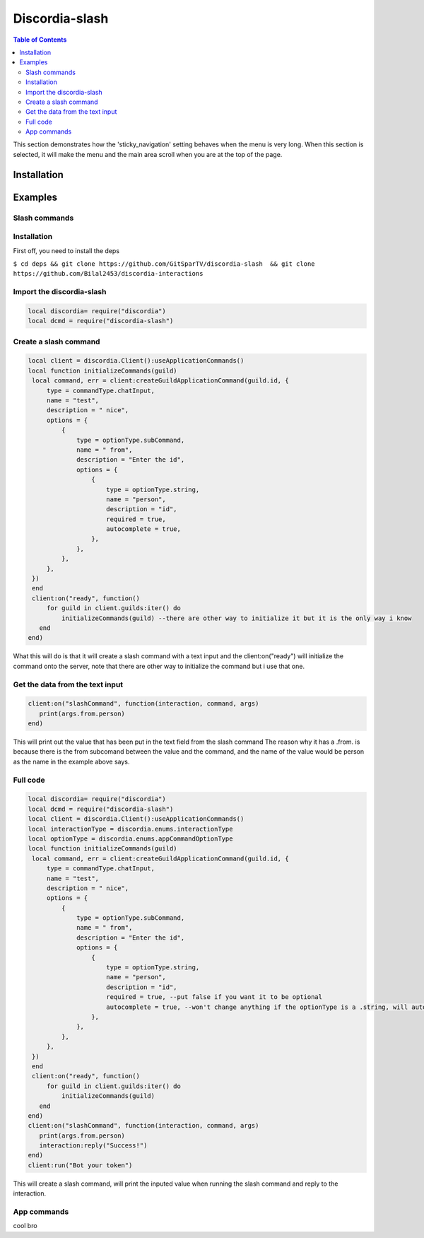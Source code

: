 
***************
Discordia-slash
***************

.. contents:: Table of Contents

This section demonstrates how the 'sticky_navigation' setting behaves when the menu is very long.
When this section is selected, it will make the menu and the main area scroll when you are at the top of the page.

Installation
--------


Examples
--------

Slash commands
^^^^^^^^^^^^

Installation
^^^^^^^^^^^^

First off, you need to install the deps


``$ cd deps && git clone https://github.com/GitSparTV/discordia-slash  && git clone https://github.com/Bilal2453/discordia-interactions``

Import the discordia-slash
^^^^^^^^^^^^
.. code-block:: lua

   local discordia= require("discordia")
   local dcmd = require("discordia-slash")

Create a slash command
^^^^^^^^^^^^
.. code-block:: lua

   local client = discordia.Client():useApplicationCommands()
   local function initializeCommands(guild)
    local command, err = client:createGuildApplicationCommand(guild.id, {
        type = commandType.chatInput,
        name = "test",
        description = " nice",
        options = {
            {
                type = optionType.subCommand,
                name = " from",
                description = "Enter the id",
                options = {
                    {
                        type = optionType.string,
                        name = "person",
                        description = "id",
                        required = true,
                        autocomplete = true,
                    },
                },
            },
        },
    })
    end
    client:on("ready", function()
        for guild in client.guilds:iter() do
            initializeCommands(guild) --there are other way to initialize it but it is the only way i know
      end
   end)


What this will do is that it will create a slash command with a text input and the client:on("ready") will initialize the command onto the server, note that there are other way to initialize the command but i use that one.

Get the data from the text input
^^^^^^^^^^^^
.. code-block:: lua

   client:on("slashCommand", function(interaction, command, args)
      print(args.from.person)
   end)
   
This will print out the value that has been put in the text field from the slash command
The reason why it has a .from. is because there is the from subcomand between the value and the command, and the name of the value would be person as the name in the example above says.

Full code
^^^^^^^^^^^^
.. code-block:: lua

   local discordia= require("discordia")
   local dcmd = require("discordia-slash")
   local client = discordia.Client():useApplicationCommands()
   local interactionType = discordia.enums.interactionType
   local optionType = discordia.enums.appCommandOptionType
   local function initializeCommands(guild)
    local command, err = client:createGuildApplicationCommand(guild.id, {
        type = commandType.chatInput,
        name = "test",
        description = " nice",
        options = {
            {
                type = optionType.subCommand,
                name = " from",
                description = "Enter the id",
                options = {
                    {
                        type = optionType.string,
                        name = "person",
                        description = "id",
                        required = true, --put false if you want it to be optional
                        autocomplete = true, --won't change anything if the optionType is a .string, will autocomplete with users if it is a optionType.user
                    },
                },
            },
        },
    })
    end
    client:on("ready", function()
        for guild in client.guilds:iter() do
            initializeCommands(guild)
      end
   end)
   client:on("slashCommand", function(interaction, command, args)
      print(args.from.person)
      interaction:reply("Success!")
   end)
   client:run("Bot your token")

This will create a slash command, will print the inputed value when running the slash command and reply to the interaction.


App commands
^^^^^^^^^^^^

cool bro
